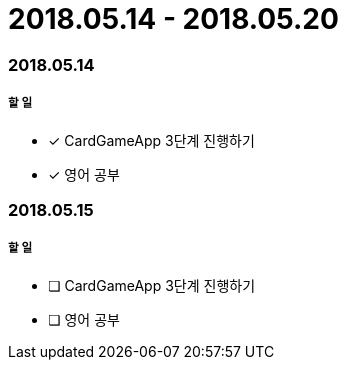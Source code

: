 = 2018.05.14 - 2018.05.20

=== 2018.05.14

===== 할 일 
* [*] CardGameApp 3단계 진행하기
* [*] 영어 공부


=== 2018.05.15

===== 할 일
* [ ] CardGameApp 3단계 진행하기
* [ ] 영어 공부